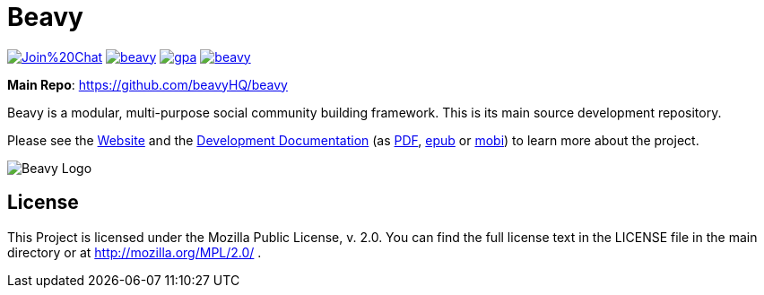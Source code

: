= Beavy

image:https://badges.gitter.im/Join%20Chat.svg[link="https://gitter.im/beavyHQ/beavy?utm_source=badge&utm_medium=badge&utm_campaign=pr-badge&utm_content=badge"] image:https://travis-ci.org/beavyHQ/beavy.svg?branch=master[link="https://travis-ci.org/beavyHQ/beavy"] image:https://codeclimate.com/github/beavyHQ/beavy/badges/gpa.svg[link="https://codeclimate.com/github/beavyHQ/beavy"] image:https://badge.waffle.io/beavyHQ/beavy.png?label=ready&title=Ready[link="https://waffle.io/beavyHQ/beavy"]

**Main Repo**: https://github.com/beavyHQ/beavy

Beavy is a modular, multi-purpose social community building framework. This is its main source development repository.

Please see the link:http://beavy.xyz/[Website] and the link:https://beavyhq.gitbooks.io/beavy-documentation/content/[Development Documentation] (as link:https://www.gitbook.com/download/pdf/book/beavyhq/beavy-documentation[PDF], link:https://www.gitbook.com/download/epub/book/beavyhq/beavy-documentation[epub] or link:https://www.gitbook.com/download/mobi/book/beavyhq/beavy-documentation[mobi]) to learn more about the project.

image:http://beavy.xyz/logos/logo.svg[Beavy Logo]

== License
This Project is licensed under the Mozilla Public License, v. 2.0. You can find the full license text in the LICENSE file in the main directory or at http://mozilla.org/MPL/2.0/ .
